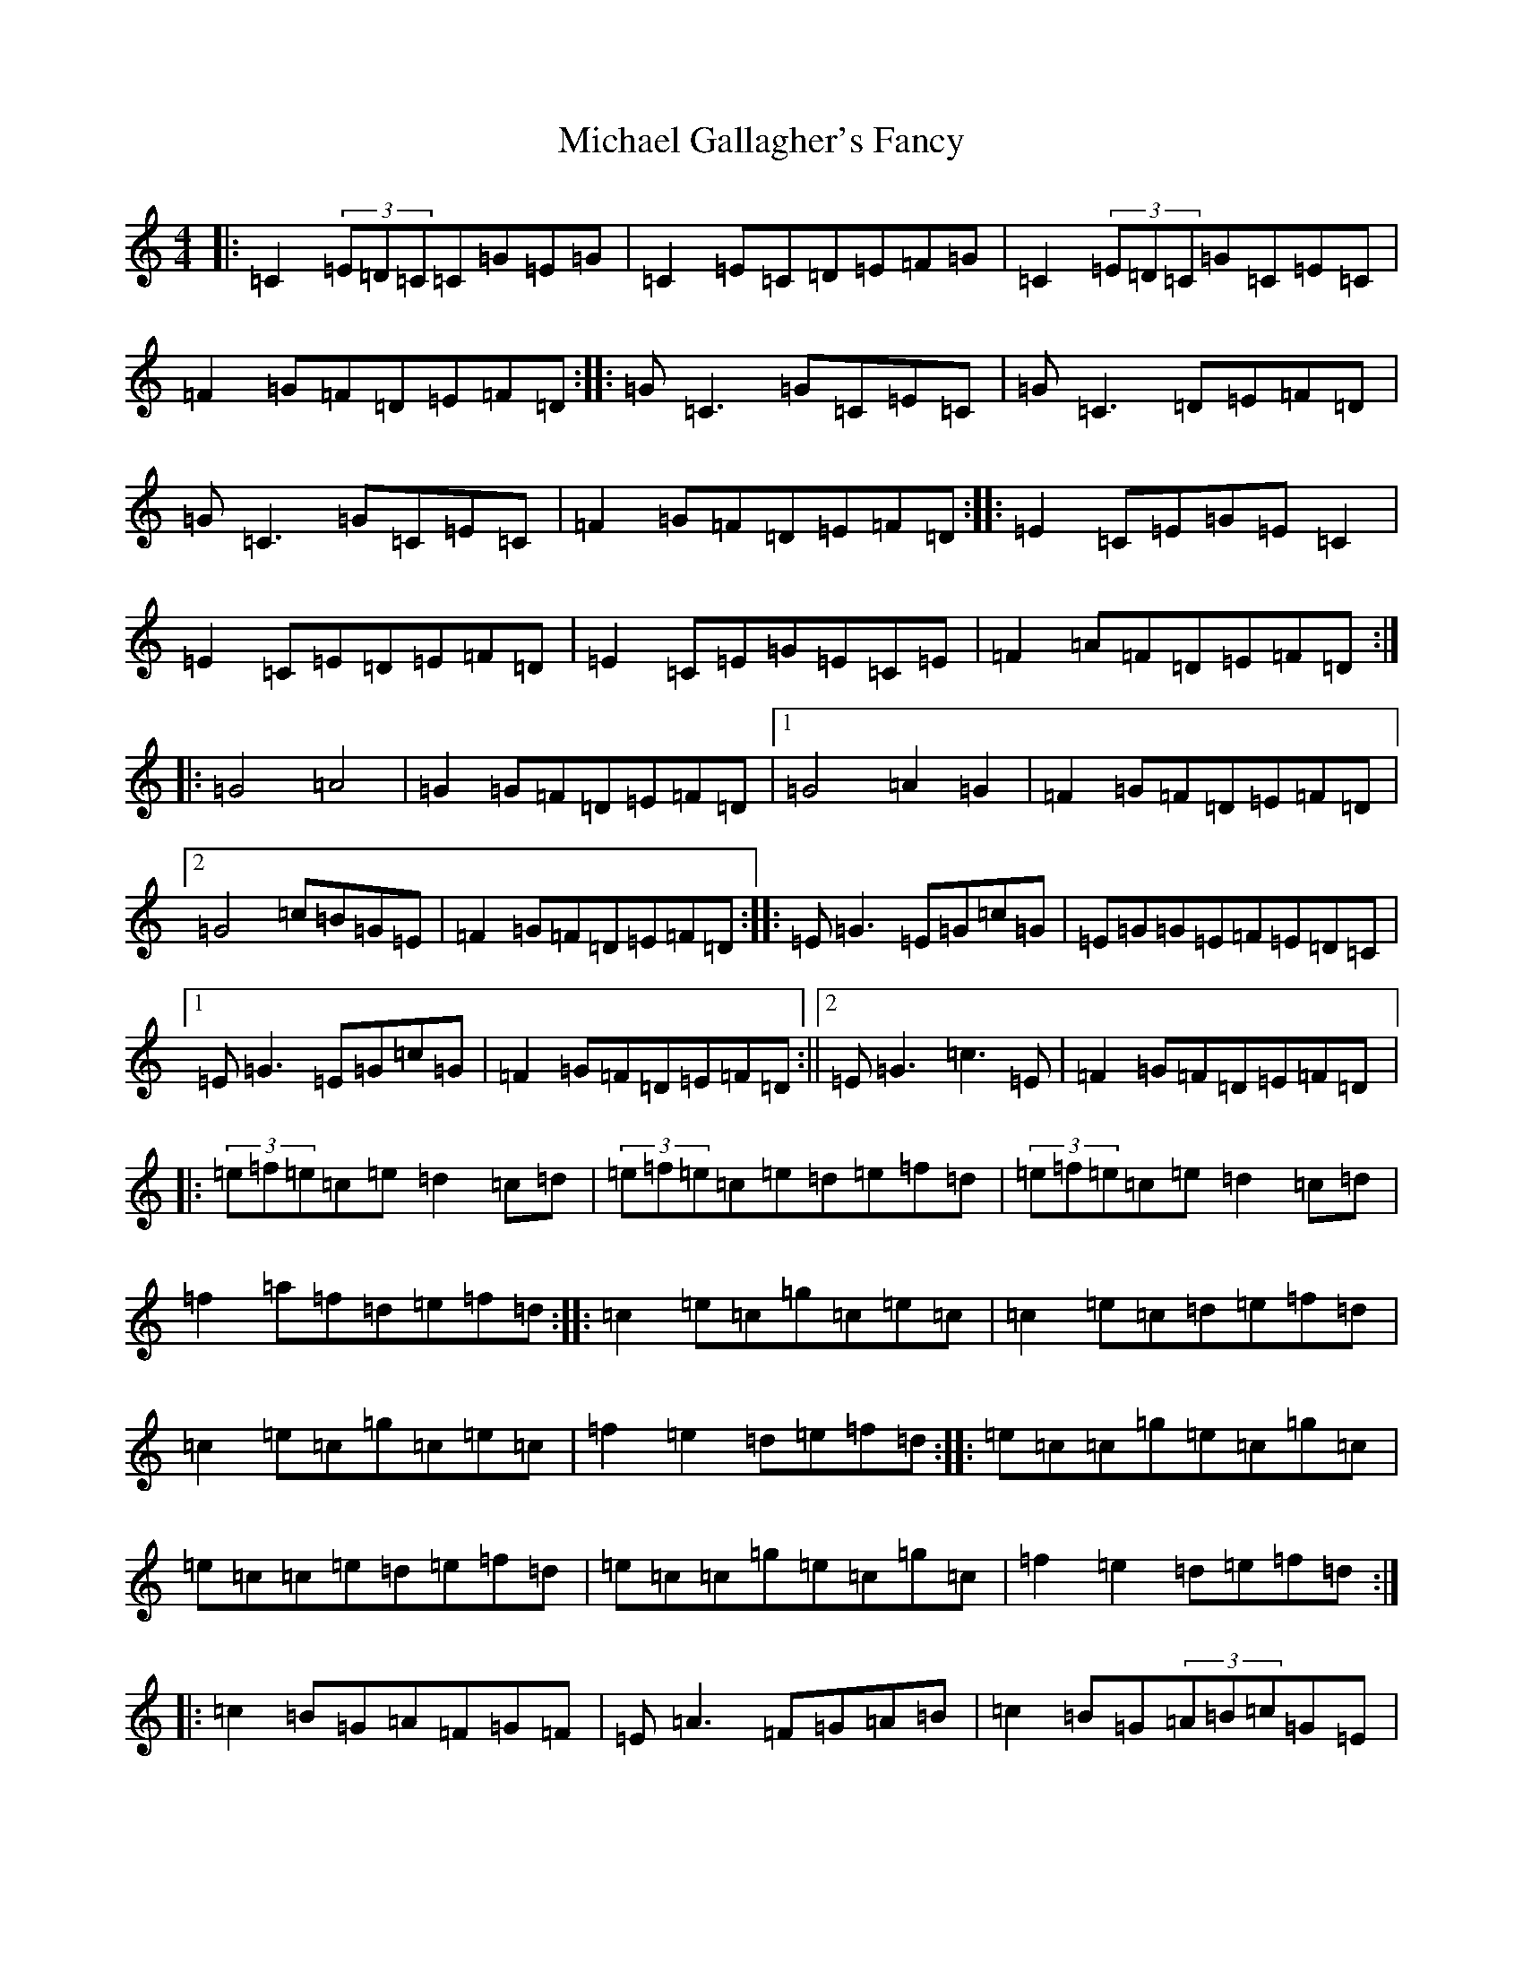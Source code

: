 X: 14010
T: Michael Gallagher's Fancy
S: https://thesession.org/tunes/11282#setting11282
R: reel
M:4/4
L:1/8
K: C Major
|:=C2(3=E=D=C=C=G=E=G|=C2=E=C=D=E=F=G|=C2(3=E=D=C=G=C=E=C|=F2=G=F=D=E=F=D:||:=G=C3=G=C=E=C|=G=C3=D=E=F=D|=G=C3=G=C=E=C|=F2=G=F=D=E=F=D:||:=E2=C=E=G=E=C2|=E2=C=E=D=E=F=D|=E2=C=E=G=E=C=E|=F2=A=F=D=E=F=D:||:=G4=A4|=G2=G=F=D=E=F=D|1=G4=A2=G2|=F2=G=F=D=E=F=D|2=G4=c=B=G=E|=F2=G=F=D=E=F=D:||:=E=G3=E=G=c=G|=E=G=G=E=F=E=D=C|1=E=G3=E=G=c=G|=F2=G=F=D=E=F=D:||2=E=G3=c3=E|=F2=G=F=D=E=F=D|:(3=e=f=e=c=e=d2=c=d|(3=e=f=e=c=e=d=e=f=d|(3=e=f=e=c=e=d2=c=d|=f2=a=f=d=e=f=d:||:=c2=e=c=g=c=e=c|=c2=e=c=d=e=f=d|=c2=e=c=g=c=e=c|=f2=e2=d=e=f=d:||:=e=c=c=g=e=c=g=c|=e=c=c=e=d=e=f=d|=e=c=c=g=e=c=g=c|=f2=e2=d=e=f=d:||:=c2=B=G=A=F=G=F|=E=A3=F=G=A=B|=c2=B=G(3=A=B=c=G=E|=F2=G=F=D=E=F=D:||:=c=G=c=G=B=G=B=G|=c=B=c2=d=e=f=d|=c=G=c=G=B=G=B=G|=F2=G=F=D=E=F=D:||:=g=e=c=e=g=e=c=e|=g=e=c=e=d=e=f=d|=g=e=c=e=g2=c=e|=f2=e2=d=e=f=d:||:(3=G=B=G=E=B=G2=E=B|(3=G=B=G=E=G=D=E=F=D|1(3=G=B=G=E=B=G2=D=E|=F2=G=F=D=E=F=D:||2(3=G=B=G=E=B=c=B=G=E|=F2=G=F=D=E=F=D|
